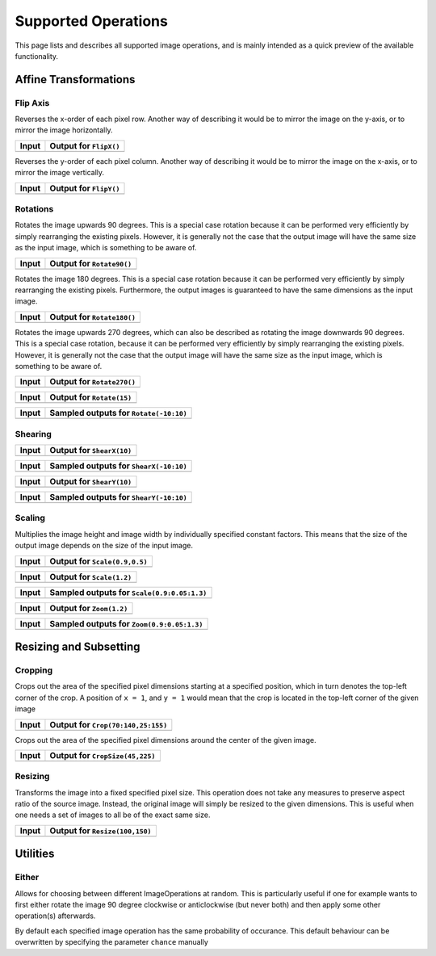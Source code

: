 Supported Operations
======================

This page lists and describes all supported image operations, and
is mainly intended as a quick preview of the available
functionality.

Affine Transformations
------------------------

Flip Axis
**********

.. class:: FlipX

   Reverses the x-order of each pixel row. Another way of describing
   it would be to mirror the image on the y-axis, or to mirror the
   image horizontally.

+------------------------------------------------------------------------------------------+------------------------------------------------------------------------------------------+
| Input                                                                                    | Output for ``FlipX()``                                                                   |
+==========================================================================================+==========================================================================================+
| .. image:: https://rawgit.com/JuliaML/FileStorage/master/Augmentor/testpattern_small.png | .. image:: https://rawgit.com/JuliaML/FileStorage/master/Augmentor/operations/FlipX.png  |
+------------------------------------------------------------------------------------------+------------------------------------------------------------------------------------------+

.. class:: FlipY

   Reverses the y-order of each pixel column. Another way of
   describing it would be to mirror the image on the x-axis, or to
   mirror the image vertically.

+------------------------------------------------------------------------------------------+------------------------------------------------------------------------------------------+
| Input                                                                                    | Output for ``FlipY()``                                                                   |
+==========================================================================================+==========================================================================================+
| .. image:: https://rawgit.com/JuliaML/FileStorage/master/Augmentor/testpattern_small.png | .. image:: https://rawgit.com/JuliaML/FileStorage/master/Augmentor/operations/FlipY.png  |
+------------------------------------------------------------------------------------------+------------------------------------------------------------------------------------------+


Rotations
*************

.. class:: Rotate90

   Rotates the image upwards 90 degrees. This is a special case
   rotation because it can be performed very efficiently by simply
   rearranging the existing pixels. However, it is generally not the
   case that the output image will have the same size as the input
   image, which is something to be aware of.

+--------------------------------------------------------------------------------------------+--------------------------------------------------------------------------------------------+
| Input                                                                                      | Output for ``Rotate90()``                                                                  |
+============================================================================================+============================================================================================+
| .. image:: https://rawgit.com/JuliaML/FileStorage/master/Augmentor/testpattern_small.png   | .. image:: https://rawgit.com/JuliaML/FileStorage/master/Augmentor/operations/Rotate90.png |
+--------------------------------------------------------------------------------------------+--------------------------------------------------------------------------------------------+

.. class:: Rotate180

   Rotates the image 180 degrees. This is a special case rotation
   because it can be performed very efficiently by simply rearranging
   the existing pixels. Furthermore, the output images is guaranteed
   to have the same dimensions as the input image.

+---------------------------------------------------------------------------------------------+---------------------------------------------------------------------------------------------+
| Input                                                                                       | Output for ``Rotate180()``                                                                  |
+=============================================================================================+=============================================================================================+
| .. image:: https://rawgit.com/JuliaML/FileStorage/master/Augmentor/testpattern_small.png    | .. image:: https://rawgit.com/JuliaML/FileStorage/master/Augmentor/operations/Rotate180.png |
+---------------------------------------------------------------------------------------------+---------------------------------------------------------------------------------------------+

.. class:: Rotate270

   Rotates the image upwards 270 degrees, which can also be described
   as rotating the image downwards 90 degrees. This is a special case
   rotation, because it can be performed very efficiently by simply
   rearranging the existing pixels. However, it is generally not the
   case that the output image will have the same size as the input
   image, which is something to be aware of.

+---------------------------------------------------------------------------------------------+---------------------------------------------------------------------------------------------+
| Input                                                                                       | Output for ``Rotate270()``                                                                  |
+=============================================================================================+=============================================================================================+
| .. image:: https://rawgit.com/JuliaML/FileStorage/master/Augmentor/testpattern_small.png    | .. image:: https://rawgit.com/JuliaML/FileStorage/master/Augmentor/operations/Rotate270.png |
+---------------------------------------------------------------------------------------------+---------------------------------------------------------------------------------------------+


.. class:: Rotate

+------------------------------------------------------------------------------------------+------------------------------------------------------------------------------------------+
| Input                                                                                    | Output for ``Rotate(15)``                                                                |
+==========================================================================================+==========================================================================================+
| .. image:: https://rawgit.com/JuliaML/FileStorage/master/Augmentor/testpattern_small.png | .. image:: https://rawgit.com/JuliaML/FileStorage/master/Augmentor/operations/Rotate.png |
+------------------------------------------------------------------------------------------+------------------------------------------------------------------------------------------+

+------------------------------------------------------------------------------------------+------------------------------------------------------------------------------------------+
| Input                                                                                    | Sampled outputs for ``Rotate(-10:10)``                                                   |
+==========================================================================================+==========================================================================================+
| .. image:: https://rawgit.com/JuliaML/FileStorage/master/Augmentor/testpattern_small.png | .. image:: https://rawgit.com/JuliaML/FileStorage/master/Augmentor/operations/Rotate.gif |
+------------------------------------------------------------------------------------------+------------------------------------------------------------------------------------------+


Shearing
***********

.. class:: ShearX

+------------------------------------------------------------------------------------------+------------------------------------------------------------------------------------------+
| Input                                                                                    | Output for ``ShearX(10)``                                                                |
+==========================================================================================+==========================================================================================+
| .. image:: https://rawgit.com/JuliaML/FileStorage/master/Augmentor/testpattern_small.png | .. image:: https://rawgit.com/JuliaML/FileStorage/master/Augmentor/operations/ShearX.png |
+------------------------------------------------------------------------------------------+------------------------------------------------------------------------------------------+

+------------------------------------------------------------------------------------------+------------------------------------------------------------------------------------------+
| Input                                                                                    | Sampled outputs for ``ShearX(-10:10)``                                                   |
+==========================================================================================+==========================================================================================+
| .. image:: https://rawgit.com/JuliaML/FileStorage/master/Augmentor/testpattern_small.png | .. image:: https://rawgit.com/JuliaML/FileStorage/master/Augmentor/operations/ShearX.gif |
+------------------------------------------------------------------------------------------+------------------------------------------------------------------------------------------+

.. class:: ShearY

+------------------------------------------------------------------------------------------+------------------------------------------------------------------------------------------+
| Input                                                                                    | Output for ``ShearY(10)``                                                                |
+==========================================================================================+==========================================================================================+
| .. image:: https://rawgit.com/JuliaML/FileStorage/master/Augmentor/testpattern_small.png | .. image:: https://rawgit.com/JuliaML/FileStorage/master/Augmentor/operations/ShearY.png |
+------------------------------------------------------------------------------------------+------------------------------------------------------------------------------------------+

+------------------------------------------------------------------------------------------+------------------------------------------------------------------------------------------+
| Input                                                                                    | Sampled outputs for ``ShearY(-10:10)``                                                   |
+==========================================================================================+==========================================================================================+
| .. image:: https://rawgit.com/JuliaML/FileStorage/master/Augmentor/testpattern_small.png | .. image:: https://rawgit.com/JuliaML/FileStorage/master/Augmentor/operations/ShearY.gif |
+------------------------------------------------------------------------------------------+------------------------------------------------------------------------------------------+


Scaling
**********

.. class:: Scale

   Multiplies the image height and image width by individually specified
   constant factors. This means that the size of the output image
   depends on the size of the input image.

+------------------------------------------------------------------------------------------+------------------------------------------------------------------------------------------+
| Input                                                                                    | Output for ``Scale(0.9,0.5)``                                                            |
+==========================================================================================+==========================================================================================+
| .. image:: https://rawgit.com/JuliaML/FileStorage/master/Augmentor/testpattern_small.png | .. image:: https://rawgit.com/JuliaML/FileStorage/master/Augmentor/operations/Scale.png  |
+------------------------------------------------------------------------------------------+------------------------------------------------------------------------------------------+

+------------------------------------------------------------------------------------------+------------------------------------------------------------------------------------------+
| Input                                                                                    | Output for ``Scale(1.2)``                                                                |
+==========================================================================================+==========================================================================================+
| .. image:: https://rawgit.com/JuliaML/FileStorage/master/Augmentor/testpattern_small.png | .. image:: https://rawgit.com/JuliaML/FileStorage/master/Augmentor/operations/Scale2.png |
+------------------------------------------------------------------------------------------+------------------------------------------------------------------------------------------+

+------------------------------------------------------------------------------------------+------------------------------------------------------------------------------------------+
| Input                                                                                    | Sampled outputs for ``Scale(0.9:0.05:1.3)``                                              |
+==========================================================================================+==========================================================================================+
| .. image:: https://rawgit.com/JuliaML/FileStorage/master/Augmentor/testpattern_small.png | .. image:: https://rawgit.com/JuliaML/FileStorage/master/Augmentor/operations/Scale.gif  |
+------------------------------------------------------------------------------------------+------------------------------------------------------------------------------------------+

.. class:: Zoom

+------------------------------------------------------------------------------------------+------------------------------------------------------------------------------------------+
| Input                                                                                    | Output for ``Zoom(1.2)``                                                                 |
+==========================================================================================+==========================================================================================+
| .. image:: https://rawgit.com/JuliaML/FileStorage/master/Augmentor/testpattern_small.png | .. image:: https://rawgit.com/JuliaML/FileStorage/master/Augmentor/operations/Zoom.png   |
+------------------------------------------------------------------------------------------+------------------------------------------------------------------------------------------+

+------------------------------------------------------------------------------------------+------------------------------------------------------------------------------------------+
| Input                                                                                    | Sampled outputs for ``Zoom(0.9:0.05:1.3)``                                               |
+==========================================================================================+==========================================================================================+
| .. image:: https://rawgit.com/JuliaML/FileStorage/master/Augmentor/testpattern_small.png | .. image:: https://rawgit.com/JuliaML/FileStorage/master/Augmentor/operations/Zoom.gif   |
+------------------------------------------------------------------------------------------+------------------------------------------------------------------------------------------+


Resizing and Subsetting
-------------------------


Cropping
*********

.. class:: Crop

   Crops out the area of the specified pixel dimensions starting
   at a specified position, which in turn denotes the top-left corner
   of the crop. A position of ``x = 1``, and ``y = 1`` would mean that
   the crop is located in the top-left corner of the given image

+------------------------------------------------------------------------------------------+------------------------------------------------------------------------------------------+
| Input                                                                                    | Output for ``Crop(70:140,25:155)``                                                       |
+==========================================================================================+==========================================================================================+
| .. image:: https://rawgit.com/JuliaML/FileStorage/master/Augmentor/testpattern_small.png | .. image:: https://rawgit.com/JuliaML/FileStorage/master/Augmentor/operations/Crop.png   |
+------------------------------------------------------------------------------------------+------------------------------------------------------------------------------------------+

.. class:: CropSize

   Crops out the area of the specified pixel dimensions
   around the center of the given image.

+--------------------------------------------------------------------------------------------+--------------------------------------------------------------------------------------------+
| Input                                                                                      | Output for ``CropSize(45,225)``                                                            |
+============================================================================================+============================================================================================+
| .. image:: https://rawgit.com/JuliaML/FileStorage/master/Augmentor/testpattern_small.png   | .. image:: https://rawgit.com/JuliaML/FileStorage/master/Augmentor/operations/CropSize.png |
+--------------------------------------------------------------------------------------------+--------------------------------------------------------------------------------------------+


Resizing
***********

.. class:: Resize

   Transforms the image into a fixed specified pixel size. This
   operation does not take any measures to preserve aspect ratio
   of the source image. Instead, the original image will simply be
   resized to the given dimensions. This is useful when one needs a
   set of images to all be of the exact same size.

+------------------------------------------------------------------------------------------+------------------------------------------------------------------------------------------+
| Input                                                                                    | Output for ``Resize(100,150)``                                                           |
+==========================================================================================+==========================================================================================+
| .. image:: https://rawgit.com/JuliaML/FileStorage/master/Augmentor/testpattern_small.png | .. image:: https://rawgit.com/JuliaML/FileStorage/master/Augmentor/operations/Resize.png |
+------------------------------------------------------------------------------------------+------------------------------------------------------------------------------------------+


Utilities
----------

Either
*******

.. class:: Either

   Allows for choosing between different ImageOperations at
   random. This is particularly useful if one for example wants
   to first either rotate the image 90 degree clockwise or
   anticlockwise (but never both) and then apply some other
   operation(s) afterwards.

   By default each specified image operation has the same
   probability of occurance. This default behaviour can be
   overwritten by specifying the parameter ``chance`` manually

